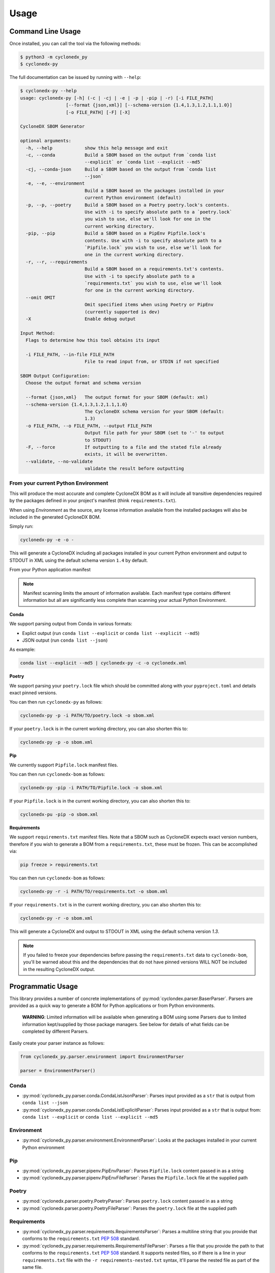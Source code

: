 Usage
=======

Command Line Usage
------------------

Once installed, you can call the tool via the following methods:

.. code-block:: shell-session

    $ python3 -m cyclonedx_py
    $ cyclonedx-py

The full documentation can be issued by running with ``--help``:

.. code-block:: shell-session

    $ cyclonedx-py --help
    usage: cyclonedx-py [-h] (-c | -cj | -e | -p | -pip | -r) [-i FILE_PATH]
                     [--format {json,xml}] [--schema-version {1.4,1.3,1.2,1.1,1.0}]
                     [-o FILE_PATH] [-F] [-X]

    CycloneDX SBOM Generator

    optional arguments:
      -h, --help            show this help message and exit
      -c, --conda           Build a SBOM based on the output from `conda list
                            --explicit` or `conda list --explicit --md5`
      -cj, --conda-json     Build a SBOM based on the output from `conda list
                            --json`
      -e, --e, --environment
                            Build a SBOM based on the packages installed in your
                            current Python environment (default)
      -p, --p, --poetry     Build a SBOM based on a Poetry poetry.lock's contents.
                            Use with -i to specify absolute path to a `poetry.lock`
                            you wish to use, else we'll look for one in the
                            current working directory.
      -pip, --pip           Build a SBOM based on a PipEnv Pipfile.lock's
                            contents. Use with -i to specify absolute path to a
                            `Pipfile.lock` you wish to use, else we'll look for
                            one in the current working directory.
      -r, --r, --requirements
                            Build a SBOM based on a requirements.txt's contents.
                            Use with -i to specify absolute path to a
                            `requirements.txt` you wish to use, else we'll look
                            for one in the current working directory.
      --omit OMIT
                            Omit specified items when using Poetry or PipEnv
                            (currently supported is dev)
      -X                    Enable debug output

    Input Method:
      Flags to determine how this tool obtains its input

      -i FILE_PATH, --in-file FILE_PATH
                            File to read input from, or STDIN if not specified

    SBOM Output Configuration:
      Choose the output format and schema version

      --format {json,xml}   The output format for your SBOM (default: xml)
      --schema-version {1.4,1.3,1.2,1.1,1.0}
                            The CycloneDX schema version for your SBOM (default:
                            1.3)
      -o FILE_PATH, --o FILE_PATH, --output FILE_PATH
                            Output file path for your SBOM (set to '-' to output
                            to STDOUT)
      -F, --force           If outputting to a file and the stated file already
                            exists, it will be overwritten.
      --validate, --no-validate
                            validate the result before outputting


From your current Python Environment
~~~~~~~~~~~~~~~~~~~~~~~~~~~~~~~~~~~~

This will produce the most accurate and complete CycloneDX BOM as it will include all transitive dependencies required
by the packages defined in your project's manifest (think ``requirements.txt``).

When using *Environment* as the source, any license information available from the installed packages will also be
included in the generated CycloneDX BOM.

Simply run:

.. code-block:: sh

    cyclonedx-py -e -o -


This will generate a CycloneDX including all packages installed in your current Python environment and output to STDOUT
in XML using the default schema version ``1.4`` by default.

From your Python application manifest

.. note::

    Manifest scanning limits the amount of information available. Each manifest type contains different information
    but all are significantly less complete than scanning your actual Python Environment.


**Conda**

We support parsing output from Conda in various formats:

* Explict output (run ``conda list --explicit`` or ``conda list --explicit --md5``)
* JSON output (run ``conda list --json``)

As example:

.. code-block:: sh

    conda list --explicit --md5 | cyclonedx-py -c -o cyclonedx.xml

**Poetry**

We support parsing your ``poetry.lock`` file which should be committed along with your ``pyproject.toml`` and details
exact pinned versions.

You can then run ``cyclonedx-py`` as follows:

.. code-block:: sh

    cyclonedx-py -p -i PATH/TO/poetry.lock -o sbom.xml


If your ``poetry.lock`` is in the current working directory, you can also shorten this to:

.. code-block:: sh

    cyclonedx-py -p -o sbom.xml

**Pip**

We currently support ``Pipfile.lock`` manifest files.

You can then run ``cyclonedx-bom`` as follows:

.. code-block:: sh

    cyclonedx-py -pip -i PATH/TO/Pipfile.lock -o sbom.xml


If your ``Pipfile.lock`` is in the current working directory, you can also shorten this to:

.. code-block:: sh

    cyclonedx-pu -pip -o sbom.xml


**Requirements**

We support ``requirements.txt`` manifest files. Note that a SBOM such as CycloneDX expects exact version numbers,
therefore if you wish to generate a BOM from a ``requirements.txt``, these must be frozen. This can be accomplished via:

.. code-block:: sh

    pip freeze > requirements.txt


You can then run ``cyclonedx-bom`` as follows:

.. code-block:: sh

    cyclonedx-py -r -i PATH/TO/requirements.txt -o sbom.xml

If your ``requirements.txt`` is in the current working directory, you can also shorten this to:

.. code-block:: sh

    cyclonedx-py -r -o sbom.xml


This will generate a CycloneDX and output to STDOUT in XML using the default schema version `1.3`.

.. note::

    If you failed to freeze your dependencies before passing the ``requirements.txt`` data to ``cyclonedx-bom``,
    you'll be warned about this and the dependencies that do not have pinned versions WILL NOT be included in the
    resulting CycloneDX output.


Programmatic Usage
------------------

This library provides a number of concrete implementations of :py:mod:`cyclondex.parser.BaserParser`.
Parsers are provided as a quick way to generate a BOM for Python applications or from Python environments.

    **WARNING**: Limited information will be available when generating a BOM using some Parsers due to limited
    information kept/supplied by those package managers. See below for details of what fields can be completed by
    different Parsers.

Easily create your parser instance as follows:

.. code-block:: python

   from cyclonedx_py.parser.environment import EnvironmentParser

   parser = EnvironmentParser()

Conda
~~~~~

* :py:mod:`cyclonedx_py.parser.conda.CondaListJsonParser`: Parses input provided as a ``str`` that is output from
  ``conda list --json``
* :py:mod:`cyclonedx_py.parser.conda.CondaListExplicitParser`: Parses input provided as a ``str`` that is output from:
  ``conda list --explicit`` or ``conda list --explicit --md5``

Environment
~~~~~~~~~~~

* :py:mod:`cyclonedx_py.parser.environment.EnvironmentParser`: Looks at the packages installed in your current Python
  environment

Pip
~~~~~~~

* :py:mod:`cyclonedx_py.parser.pipenv.PipEnvParser`: Parses ``Pipfile.lock`` content passed in as a string
* :py:mod:`cyclonedx_py.parser.pipenv.PipEnvFileParser`: Parses the ``Pipfile.lock`` file at the supplied path

Poetry
~~~~~~

* :py:mod:`cyclonedx.parser.poetry.PoetryParser`: Parses ``poetry.lock`` content passed in as a string
* :py:mod:`cyclonedx.parser.poetry.PoetryFileParser`: Parses the ``poetry.lock`` file at the supplied path

Requirements
~~~~~~~~~~~~

* :py:mod:`cyclonedx_py.parser.requirements.RequirementsParser`: Parses a multiline string that you provide that conforms
  to the ``requirements.txt`` :pep:`508` standard.
* :py:mod:`cyclonedx_py.parser.requirements.RequirementsFileParser`: Parses a file that you provide the path to that conforms to the ``requirements.txt`` :pep:`508` standard.
  It supports nested files, so if there is a line in your ``requirements.txt`` file with the ``-r requirements-nested.txt`` syntax, it'll parse the nested file as part of the same file.

CycloneDX software bill-of-materials require pinned versions of requirements. If your `requirements.txt` does not have
pinned versions, warnings will be recorded and the dependencies without pinned versions will be excluded from the
generated CycloneDX. CycloneDX schemas (from version 1.0+) require a component to have a version when included in a
CycloneDX bill of materials (according to schema).

If you need to use a ``requirements.txt`` in your project that does not have pinned versions an acceptable workaround
might be to:

.. code-block:: sh

   pip install -r requirements.txt
   pip freeze > requirements-frozen.txt

You can then feed in the frozen requirements from ``requirements-frozen.txt`` `or` use the ``Environment`` parser once
you have installed your dependencies.

Parser Schema Support
---------------------

Different parsers support population of different information about your dependencies due to how information is
obtained and limitations of what information is available to each Parser. The sections below explain coverage as to what
information is obtained by each set of Parsers. It does NOT guarantee the information is output in the resulting
CycloneDX BOM document.

The below tables do not state whether specific schema versions support the attributes/items, just whether this library
does.

xPath is used to refer to data attributes according to the `Cyclone DX Specification`_.

``bom.components.component``
~~~~~~~~~~~~~~~~~~~~~~~~~~~~

+-------------------------+-------------------------------------------------------------------+
|                         | Parser Support                                                    |
| Data Path               +------------+-------------+------------+------------+--------------+
|                         | Conda      | Environment | Pip        | Poetry     | Requirements |
+=========================+============+=============+============+============+==============+
| ``.supplier``           | N          | N - Note 1  | N/A        | N/A        | N/A          |
+-------------------------+------------+-------------+------------+------------+--------------+
| ``.author``             | N          | Y - Note 1  | N/A        | N/A        | N/A          |
+-------------------------+------------+-------------+------------+------------+--------------+
| ``.publisher``          | N          | N - Note 1  | N/A        | N/A        | N/A          |
+-------------------------+------------+-------------+------------+------------+--------------+
| ``.group``              | N          | N           | N          | N          | N            |
+-------------------------+------------+-------------+------------+------------+--------------+
| ``.name``               | Y          | Y           | Y          | Y          | Y            |
+-------------------------+------------+-------------+------------+------------+--------------+
| ``.version``            | Y          | Y           | Y          | Y          | Y            |
+-------------------------+------------+-------------+------------+------------+--------------+
| ``.description``        | N          | N           | N/A        | N          | N/A          |
+-------------------------+------------+-------------+------------+------------+--------------+
| ``.scope``              | N          | N           | N/A        | N          | N/A          |
+-------------------------+------------+-------------+------------+------------+--------------+
| ``.hashes``             | Y - Note 2 | N/A         | Y - Note 3 | Y - Note 3 | N/A          |
+-------------------------+------------+-------------+------------+------------+--------------+
| ``.licenses``           | N          | Y - Note 1  | N/A        | N/A        | N/A          |
+-------------------------+------------+-------------+------------+------------+--------------+
| ``.copyright``          | N          | N - Note 1  | N/A        | N/A        | N/A          |
+-------------------------+------------+-------------+------------+------------+--------------+
| ``.cpe``                | N/A        | N/A         | N/A        | N/A        | N/A          |
+-------------------------+------------+-------------+------------+------------+--------------+
| ``.purl``               | Y          | Y           | Y          | Y          | Y            |
+-------------------------+------------+-------------+------------+------------+--------------+
| ``.swid``               | N/A        | N/A         | N/A        | N/A        | N/A          |
+-------------------------+------------+-------------+------------+------------+--------------+
| ``.modified``           | *Deprecated - not used*                                           |
+-------------------------+------------+-------------+------------+------------+--------------+
| ``.pedigree``           | N/A        | N/A         | N/A        | N/A        | N/A          |
+-------------------------+------------+-------------+------------+------------+--------------+
| ``.externalReferences`` | Y - Note 3 | N/A         | Y - Note 1 | Y - Note 1 | N/A          |
+-------------------------+------------+-------------+------------+------------+--------------+
| ``.properties``         | N/A        | N/A         | N/A        | N/A        | N/A          |
+-------------------------+------------+-------------+------------+------------+--------------+
| ``.components``         | N/A        | N/A         | N/A        | N/A        | N/A          |
+-------------------------+------------+-------------+------------+------------+--------------+
| ``.evidence``           | N/A        | N/A         | N/A        | N/A        | N/A          |
+-------------------------+------------+-------------+------------+------------+--------------+
| ``.releaseNotes``       | N/A        | N/A         | N/A        | N/A        | N/A          |
+-------------------------+------------+-------------+------------+------------+--------------+

    **Legend:**

    * **Y**: YES with any caveat states.
    * **N**: Not currently supported, but support believed to be possible.
    * **N/A**: Not supported and not deemed possible (i.e. the Parser would never be able to reliably determine this
      info).

**Notes**

1. If contained in the packages ``METADATA``
2. MD5 hashes are available when using the ``CondaListExplicitParser`` with output from the
   conda command ``conda list --explicit --md5`` only
3. Python packages are regularly available as both ``.whl`` and ``.tar.gz`` packages. This means for that for a given
   package and version multiple artefacts are possible - which would mean multiple hashes are possible. CycloneDX
   supports only a single set of hashes identifying a single artefact at ``component.hashes``. To cater for this
   situation in Python, we add the hashes to `component.externalReferences`, as we cannot determine which package was
   actually obtained and installed to meet a given dependency.

.. _Cyclone DX Specification: https://cyclonedx.org/docs/latest
